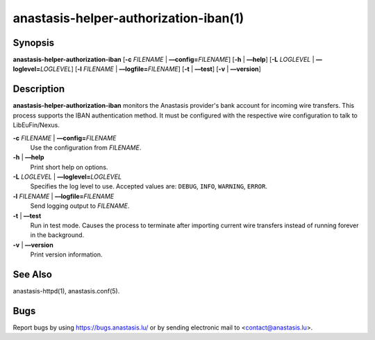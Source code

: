 anastasis-helper-authorization-iban(1)
######################################

.. only:: html

   Name
   ====

   **anastasis-helper-authorization-iban** - Helper for IBAN authentication

Synopsis
========

**anastasis-helper-authorization-iban**
[**-c** *FILENAME* | **––config=**\ ‌\ *FILENAME*]
[**-h** | **––help**]
[**-L** *LOGLEVEL* | **––loglevel=**\ ‌\ *LOGLEVEL*]
[**-l** *FILENAME* | **––logfile=**\ ‌\ *FILENAME*]
[**-t** | **––test**]
[**-v** | **––version**]


Description
===========

**anastasis-helper-authorization-iban** monitors the Anastasis provider's bank account for incoming wire transfers. This process supports the IBAN authentication method.  It must be configured with the respective wire configuration to talk to LibEuFin/Nexus.


**-c** *FILENAME* \| **––config=**\ ‌\ *FILENAME*
   Use the configuration from *FILENAME*.

**-h** \| **––help**
   Print short help on options.

**-L** *LOGLEVEL* \| **––loglevel=**\ ‌\ *LOGLEVEL*
   Specifies the log level to use. Accepted values are: ``DEBUG``, ``INFO``,
   ``WARNING``, ``ERROR``.

**-l** *FILENAME* \| **––logfile=**\ ‌\ *FILENAME*
   Send logging output to *FILENAME*.

**-t** \| **––test**
   Run in test mode. Causes the process to terminate after importing current wire transfers instead of running forever in the background.

**-v** \| **––version**
   Print version information.

See Also
========

anastasis-httpd(1), anastasis.conf(5).

Bugs
====

Report bugs by using https://bugs.anastasis.lu/ or by sending electronic
mail to <contact@anastasis.lu>.
